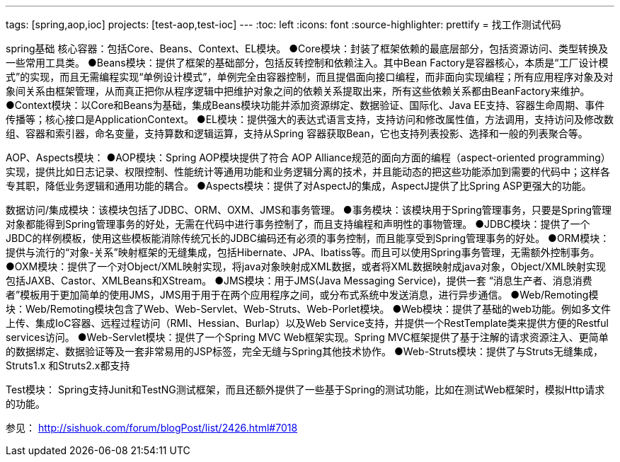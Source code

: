 ---
tags: [spring,aop,ioc]
projects: [test-aop,test-ioc]
---
:toc: left
:icons: font
:source-highlighter: prettify
= 找工作测试代码

spring基础
核心容器：包括Core、Beans、Context、EL模块。
●Core模块：封装了框架依赖的最底层部分，包括资源访问、类型转换及一些常用工具类。
●Beans模块：提供了框架的基础部分，包括反转控制和依赖注入。其中Bean Factory是容器核心，本质是“工厂设计模式”的实现，而且无需编程实现“单例设计模式”，单例完全由容器控制，而且提倡面向接口编程，而非面向实现编程；所有应用程序对象及对象间关系由框架管理，从而真正把你从程序逻辑中把维护对象之间的依赖关系提取出来，所有这些依赖关系都由BeanFactory来维护。
●Context模块：以Core和Beans为基础，集成Beans模块功能并添加资源绑定、数据验证、国际化、Java EE支持、容器生命周期、事件传播等；核心接口是ApplicationContext。
●EL模块：提供强大的表达式语言支持，支持访问和修改属性值，方法调用，支持访问及修改数组、容器和索引器，命名变量，支持算数和逻辑运算，支持从Spring 容器获取Bean，它也支持列表投影、选择和一般的列表聚合等。
 
AOP、Aspects模块：
●AOP模块：Spring AOP模块提供了符合 AOP Alliance规范的面向方面的编程（aspect-oriented programming）实现，提供比如日志记录、权限控制、性能统计等通用功能和业务逻辑分离的技术，并且能动态的把这些功能添加到需要的代码中；这样各专其职，降低业务逻辑和通用功能的耦合。
●Aspects模块：提供了对AspectJ的集成，AspectJ提供了比Spring ASP更强大的功能。
 
数据访问/集成模块：该模块包括了JDBC、ORM、OXM、JMS和事务管理。
●事务模块：该模块用于Spring管理事务，只要是Spring管理对象都能得到Spring管理事务的好处，无需在代码中进行事务控制了，而且支持编程和声明性的事物管理。
●JDBC模块：提供了一个JBDC的样例模板，使用这些模板能消除传统冗长的JDBC编码还有必须的事务控制，而且能享受到Spring管理事务的好处。
●ORM模块：提供与流行的“对象-关系”映射框架的无缝集成，包括Hibernate、JPA、Ibatiss等。而且可以使用Spring事务管理，无需额外控制事务。
●OXM模块：提供了一个对Object/XML映射实现，将java对象映射成XML数据，或者将XML数据映射成java对象，Object/XML映射实现包括JAXB、Castor、XMLBeans和XStream。
●JMS模块：用于JMS(Java Messaging Service)，提供一套 “消息生产者、消息消费者”模板用于更加简单的使用JMS，JMS用于用于在两个应用程序之间，或分布式系统中发送消息，进行异步通信。
●Web/Remoting模块：Web/Remoting模块包含了Web、Web-Servlet、Web-Struts、Web-Porlet模块。
●Web模块：提供了基础的web功能。例如多文件上传、集成IoC容器、远程过程访问（RMI、Hessian、Burlap）以及Web Service支持，并提供一个RestTemplate类来提供方便的Restful services访问。
●Web-Servlet模块：提供了一个Spring MVC Web框架实现。Spring MVC框架提供了基于注解的请求资源注入、更简单的数据绑定、数据验证等及一套非常易用的JSP标签，完全无缝与Spring其他技术协作。
●Web-Struts模块：提供了与Struts无缝集成，Struts1.x 和Struts2.x都支持
 
Test模块： Spring支持Junit和TestNG测试框架，而且还额外提供了一些基于Spring的测试功能，比如在测试Web框架时，模拟Http请求的功能。

参见：
http://sishuok.com/forum/blogPost/list/2426.html#7018
